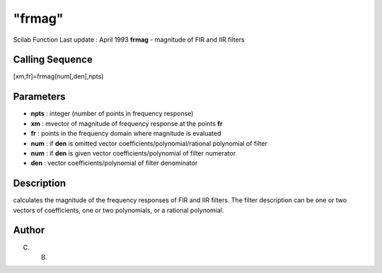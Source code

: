 ====
"frmag"
====

Scilab Function Last update : April 1993
**frmag** - magnitude of FIR and IIR filters



Calling Sequence
~~~~~~~~~~~~~~~~

[xm,fr]=frmag(num[,den],npts)




Parameters
~~~~~~~~~~


+ **npts** : integer (number of points in frequency response)
+ **xm** : mvector of magnitude of frequency response at the points
  **fr**
+ **fr** : points in the frequency domain where magnitude is evaluated
+ **num** : if **den** is omitted vector
  coefficients/polynomial/rational polynomial of filter
+ **num** : if **den** is given vector coefficients/polynomial of
  filter numerator
+ **den** : vector coefficients/polynomial of filter denominator




Description
~~~~~~~~~~~

calculates the magnitude of the frequency responses of FIR and IIR
filters. The filter description can be one or two vectors of
coefficients, one or two polynomials, or a rational polynomial.



Author
~~~~~~

C. B.



